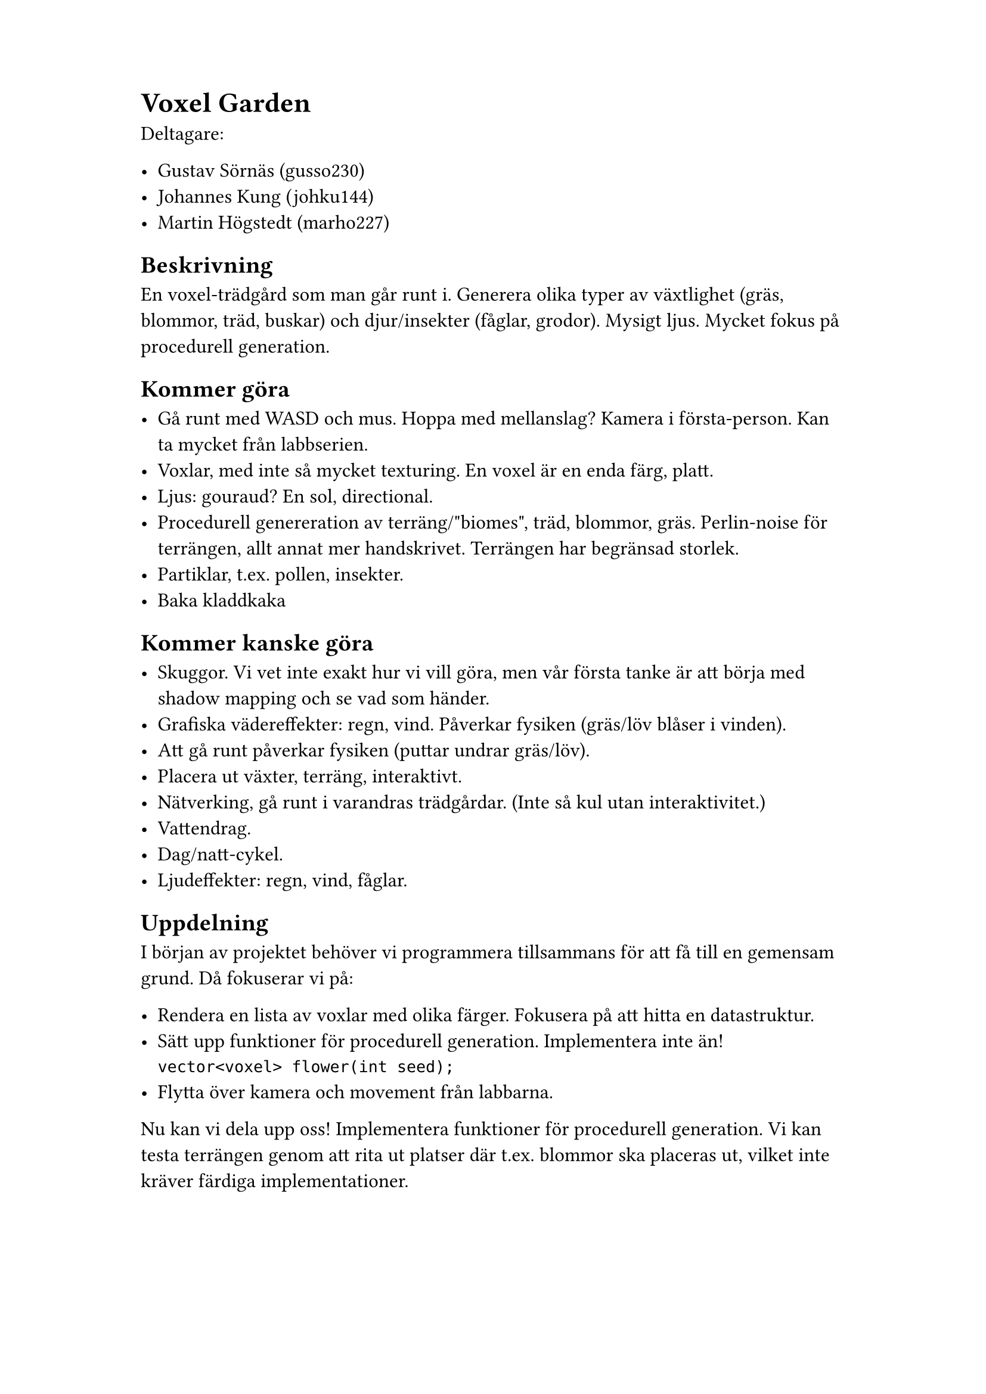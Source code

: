 #set page(paper: "a4", margin: (x: 3cm, y: 2cm))

#set text(size: 12pt)

= Voxel Garden

Deltagare:

- Gustav Sörnäs (gusso230)
- Johannes Kung (johku144)
- Martin Högstedt (marho227)

== Beskrivning

En voxel-trädgård som man går runt i. Generera olika typer av växtlighet (gräs,
blommor, träd, buskar) och djur/insekter (fåglar, grodor). Mysigt ljus. Mycket
fokus på procedurell generation.

== Kommer göra

- Gå runt med WASD och mus. Hoppa med mellanslag? Kamera i första-person. Kan ta mycket från labbserien.
- Voxlar, med inte så mycket texturing. En voxel är en enda färg, platt.
- Ljus: gouraud? En sol, directional.
- Procedurell genereration av terräng/"biomes", träd, blommor, gräs. Perlin-noise för terrängen, allt annat mer handskrivet. Terrängen har begränsad storlek.
- Partiklar, t.ex. pollen, insekter.
- Baka kladdkaka

== Kommer kanske göra

- Skuggor. Vi vet inte exakt hur vi vill göra, men vår första tanke är att börja med shadow mapping och se vad som händer.
- Grafiska vädereffekter: regn, vind. Påverkar fysiken (gräs/löv blåser i vinden).
- Att gå runt påverkar fysiken (puttar undrar gräs/löv).
- Placera ut växter, terräng, interaktivt.
- Nätverking, gå runt i varandras trädgårdar. (Inte så kul utan interaktivitet.)
- Vattendrag.
- Dag/natt-cykel.
- Ljudeffekter: regn, vind, fåglar.

== Uppdelning

I början av projektet behöver vi programmera tillsammans för att få till en gemensam grund. Då fokuserar vi på:

- Rendera en lista av voxlar med olika färger. Fokusera på att hitta en datastruktur.
- Sätt upp funktioner för procedurell generation. Implementera inte än!\ `vector<voxel> flower(int seed);`
- Flytta över kamera och movement från labbarna.

Nu kan vi dela upp oss! Implementera funktioner för procedurell generation. Vi kan testa terrängen genom att rita ut platser där t.ex. blommor ska placeras ut, vilket inte kräver färdiga implementationer.
